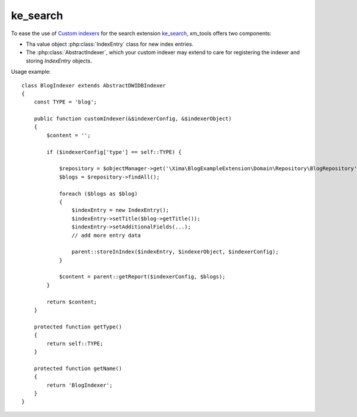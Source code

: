 ke_search
---------

To ease the use of `Custom indexers <https://www.typo3-macher.de/facettierte-suche-ke-search/dokumentation/ein-eigener-indexer/>`_ for the search extension `ke_search <https://typo3.org/extensions/repository/view/ke_search>`_,
xm_tools offers two components:

- Tha value object :php:class:`IndexEntry` class for new index entries.
- The :php:class:`AbstractIndexer`, which your custom indexer may extend to care for registering the indexer and storing *IndexEntry* objects.

Usage example:

::

    class BlogIndexer extends AbstractDWIDBIndexer
    {
        const TYPE = 'blog';

        public function customIndexer(&$indexerConfig, &$indexerObject)
        {
            $content = '';

            if ($indexerConfig['type'] == self::TYPE) {

                $repository = $objectManager->get('\Xima\BlogExampleExtension\Domain\Repository\BlogRepository');
                $blogs = $repository->findAll();

                foreach ($blogs as $blog)
                {
                    $indexEntry = new IndexEntry();
                    $indexEntry->setTitle($blog->getTitle());
                    $indexEntry->setAdditionalFields(...);
                    // add more entry data

                    parent::storeInIndex($indexEntry, $indexerObject, $indexerConfig);
                }

                $content = parent::getReport($indexerConfig, $blogs);
            }

            return $content;
        }

        protected function getType()
        {
            return self::TYPE;
        }

        protected function getName()
        {
            return 'BlogIndexer';
        }
    }
